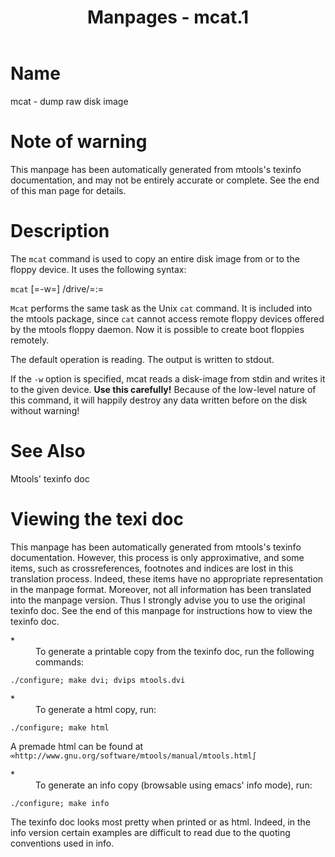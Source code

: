 #+TITLE: Manpages - mcat.1
* Name
mcat - dump raw disk image

* Note of warning
This manpage has been automatically generated from mtools's texinfo
documentation, and may not be entirely accurate or complete. See the end
of this man page for details.

* Description
The =mcat= command is used to copy an entire disk image from or to the
floppy device. It uses the following syntax:

=mcat= [=-w=] /drive/=:=

=Mcat= performs the same task as the Unix =cat= command. It is included
into the mtools package, since =cat= cannot access remote floppy devices
offered by the mtools floppy daemon. Now it is possible to create boot
floppies remotely.

The default operation is reading. The output is written to stdout.

If the =-w= option is specified, mcat reads a disk-image from stdin and
writes it to the given device. *Use this carefully!* Because of the
low-level nature of this command, it will happily destroy any data
written before on the disk without warning!

* See Also
Mtools' texinfo doc

* Viewing the texi doc
This manpage has been automatically generated from mtools's texinfo
documentation. However, this process is only approximative, and some
items, such as crossreferences, footnotes and indices are lost in this
translation process. Indeed, these items have no appropriate
representation in the manpage format. Moreover, not all information has
been translated into the manpage version. Thus I strongly advise you to
use the original texinfo doc. See the end of this manpage for
instructions how to view the texinfo doc.

- *  :: To generate a printable copy from the texinfo doc, run the
  following commands:

#+begin_example
    ./configure; make dvi; dvips mtools.dvi
#+end_example

- *  :: To generate a html copy, run:

#+begin_example
    ./configure; make html
#+end_example

A premade html can be found at
=∞http://www.gnu.org/software/mtools/manual/mtools.html∫=

- *  :: To generate an info copy (browsable using emacs' info mode),
  run:

#+begin_example
    ./configure; make info
#+end_example

The texinfo doc looks most pretty when printed or as html. Indeed, in
the info version certain examples are difficult to read due to the
quoting conventions used in info.
